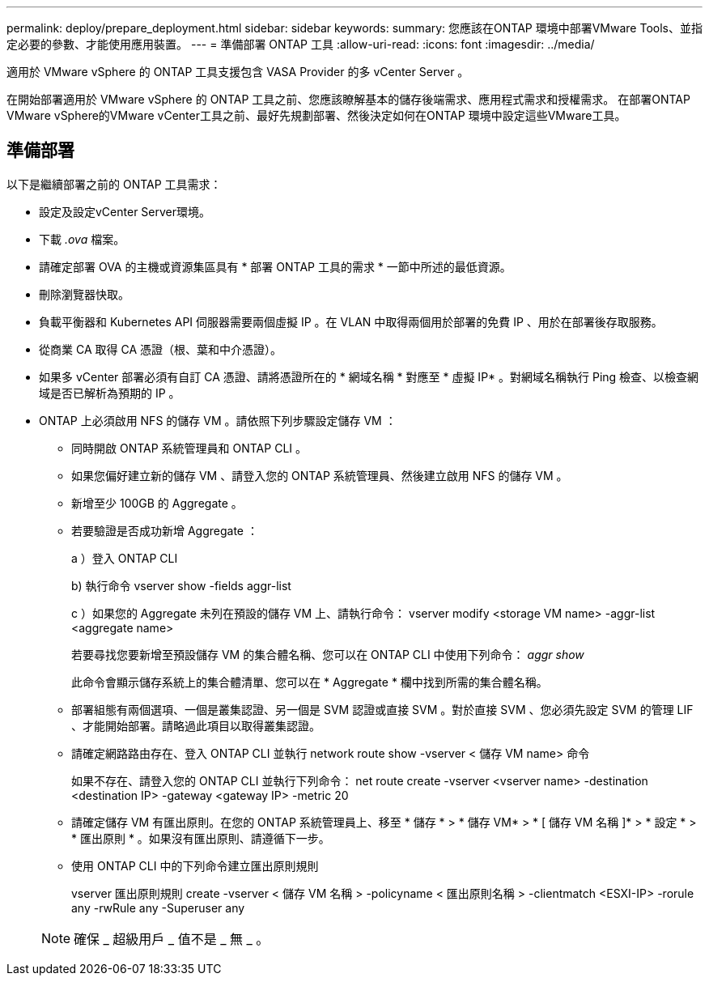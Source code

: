 ---
permalink: deploy/prepare_deployment.html 
sidebar: sidebar 
keywords:  
summary: 您應該在ONTAP 環境中部署VMware Tools、並指定必要的參數、才能使用應用裝置。 
---
= 準備部署 ONTAP 工具
:allow-uri-read: 
:icons: font
:imagesdir: ../media/


[role="lead"]
適用於 VMware vSphere 的 ONTAP 工具支援包含 VASA Provider 的多 vCenter Server 。

在開始部署適用於 VMware vSphere 的 ONTAP 工具之前、您應該瞭解基本的儲存後端需求、應用程式需求和授權需求。
在部署ONTAP VMware vSphere的VMware vCenter工具之前、最好先規劃部署、然後決定如何在ONTAP 環境中設定這些VMware工具。



== 準備部署

以下是繼續部署之前的 ONTAP 工具需求：

* 設定及設定vCenter Server環境。
* 下載 _.ova_ 檔案。
* 請確定部署 OVA 的主機或資源集區具有 * 部署 ONTAP 工具的需求 * 一節中所述的最低資源。
* 刪除瀏覽器快取。
* 負載平衡器和 Kubernetes API 伺服器需要兩個虛擬 IP 。在 VLAN 中取得兩個用於部署的免費 IP 、用於在部署後存取服務。
* 從商業 CA 取得 CA 憑證（根、葉和中介憑證）。
* 如果多 vCenter 部署必須有自訂 CA 憑證、請將憑證所在的 * 網域名稱 * 對應至 * 虛擬 IP* 。對網域名稱執行 Ping 檢查、以檢查網域是否已解析為預期的 IP 。
* ONTAP 上必須啟用 NFS 的儲存 VM 。請依照下列步驟設定儲存 VM ：
+
** 同時開啟 ONTAP 系統管理員和 ONTAP CLI 。
** 如果您偏好建立新的儲存 VM 、請登入您的 ONTAP 系統管理員、然後建立啟用 NFS 的儲存 VM 。
** 新增至少 100GB 的 Aggregate 。
** 若要驗證是否成功新增 Aggregate ：
+
a ）登入 ONTAP CLI

+
b) 執行命令 vserver show -fields aggr-list

+
c ）如果您的 Aggregate 未列在預設的儲存 VM 上、請執行命令： vserver modify <storage VM name> -aggr-list <aggregate name>

+
若要尋找您要新增至預設儲存 VM 的集合體名稱、您可以在 ONTAP CLI 中使用下列命令： _aggr show_

+
此命令會顯示儲存系統上的集合體清單、您可以在 * Aggregate * 欄中找到所需的集合體名稱。

** 部署組態有兩個選項、一個是叢集認證、另一個是 SVM 認證或直接 SVM 。對於直接 SVM 、您必須先設定 SVM 的管理 LIF 、才能開始部署。請略過此項目以取得叢集認證。
** 請確定網路路由存在、登入 ONTAP CLI 並執行 network route show -vserver < 儲存 VM name> 命令
+
如果不存在、請登入您的 ONTAP CLI 並執行下列命令： net route create -vserver <vserver name> -destination <destination IP> -gateway <gateway IP> -metric 20

** 請確定儲存 VM 有匯出原則。在您的 ONTAP 系統管理員上、移至 * 儲存 * > * 儲存 VM* > * [ 儲存 VM 名稱 ]* > * 設定 * > * 匯出原則 * 。如果沒有匯出原則、請遵循下一步。
** 使用 ONTAP CLI 中的下列命令建立匯出原則規則
+
vserver 匯出原則規則 create -vserver < 儲存 VM 名稱 > -policyname < 匯出原則名稱 > -clientmatch <ESXI-IP> -rorule any -rwRule any -Superuser any

+

NOTE: 確保 _ 超級用戶 _ 值不是 _ 無 _ 。




